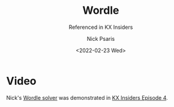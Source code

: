 #+COMMENT: -*- mode: org; mode:flyspell -*-

#+OPTIONS: ':nil *:t -:t ::t <:t H:3 \n:nil ^:t arch:headline
#+OPTIONS: author:t c:nil creator:nil d:(not "LOGBOOK") date:t e:t
#+OPTIONS: email:t f:t inline:t num:nil p:nil pri:nil prop:nil
#+OPTIONS: stat:t tags:t tasks:t tex:t timestamp:nil title:t toc:nil
#+OPTIONS: todo:t |:t
#+OPTIONS: html-postamble:nil
#+JEKYLL_TAGS: wordle
#+JEKYLL_CATEGORIES: Video

#+TITLE: Wordle
#+SUBTITLE: Referenced in KX Insiders
#+DATE: <2022-02-23 Wed>
#+AUTHOR: Nick Psaris
#+EMAIL: nick@vector-sigma.com


* Video

  Nick's [[https://github.com/psaris/wordle][Wordle solver]] was demonstrated in [[https://www.youtube.com/watch?v=u_XWba9uA3o][KX Insiders Episode 4]].
